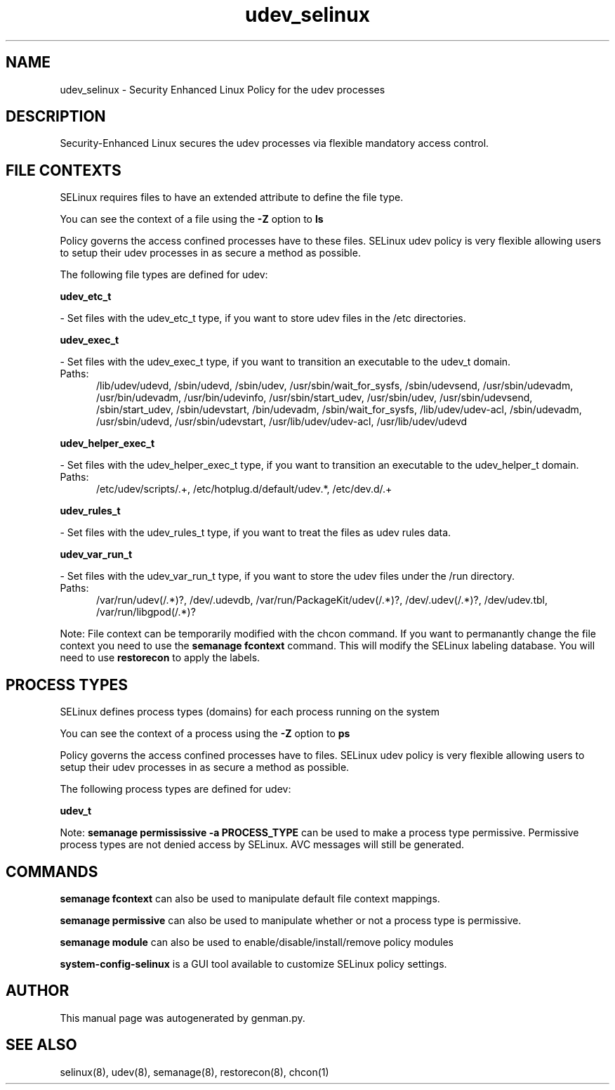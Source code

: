 .TH  "udev_selinux"  "8"  "udev" "dwalsh@redhat.com" "udev SELinux Policy documentation"
.SH "NAME"
udev_selinux \- Security Enhanced Linux Policy for the udev processes
.SH "DESCRIPTION"

Security-Enhanced Linux secures the udev processes via flexible mandatory access
control.  

.SH FILE CONTEXTS
SELinux requires files to have an extended attribute to define the file type. 
.PP
You can see the context of a file using the \fB\-Z\fP option to \fBls\bP
.PP
Policy governs the access confined processes have to these files. 
SELinux udev policy is very flexible allowing users to setup their udev processes in as secure a method as possible.
.PP 
The following file types are defined for udev:


.EX
.PP
.B udev_etc_t 
.EE

- Set files with the udev_etc_t type, if you want to store udev files in the /etc directories.


.EX
.PP
.B udev_exec_t 
.EE

- Set files with the udev_exec_t type, if you want to transition an executable to the udev_t domain.

.br
.TP 5
Paths: 
/lib/udev/udevd, /sbin/udevd, /sbin/udev, /usr/sbin/wait_for_sysfs, /sbin/udevsend, /usr/sbin/udevadm, /usr/bin/udevadm, /usr/bin/udevinfo, /usr/sbin/start_udev, /usr/sbin/udev, /usr/sbin/udevsend, /sbin/start_udev, /sbin/udevstart, /bin/udevadm, /sbin/wait_for_sysfs, /lib/udev/udev-acl, /sbin/udevadm, /usr/sbin/udevd, /usr/sbin/udevstart, /usr/lib/udev/udev-acl, /usr/lib/udev/udevd

.EX
.PP
.B udev_helper_exec_t 
.EE

- Set files with the udev_helper_exec_t type, if you want to transition an executable to the udev_helper_t domain.

.br
.TP 5
Paths: 
/etc/udev/scripts/.+, /etc/hotplug\.d/default/udev.*, /etc/dev\.d/.+

.EX
.PP
.B udev_rules_t 
.EE

- Set files with the udev_rules_t type, if you want to treat the files as udev rules data.


.EX
.PP
.B udev_var_run_t 
.EE

- Set files with the udev_var_run_t type, if you want to store the udev files under the /run directory.

.br
.TP 5
Paths: 
/var/run/udev(/.*)?, /dev/\.udevdb, /var/run/PackageKit/udev(/.*)?, /dev/\.udev(/.*)?, /dev/udev\.tbl, /var/run/libgpod(/.*)?

.PP
Note: File context can be temporarily modified with the chcon command.  If you want to permanantly change the file context you need to use the 
.B semanage fcontext 
command.  This will modify the SELinux labeling database.  You will need to use
.B restorecon
to apply the labels.

.SH PROCESS TYPES
SELinux defines process types (domains) for each process running on the system
.PP
You can see the context of a process using the \fB\-Z\fP option to \fBps\bP
.PP
Policy governs the access confined processes have to files. 
SELinux udev policy is very flexible allowing users to setup their udev processes in as secure a method as possible.
.PP 
The following process types are defined for udev:

.EX
.B udev_t 
.EE
.PP
Note: 
.B semanage permississive -a PROCESS_TYPE 
can be used to make a process type permissive. Permissive process types are not denied access by SELinux. AVC messages will still be generated.

.SH "COMMANDS"
.B semanage fcontext
can also be used to manipulate default file context mappings.
.PP
.B semanage permissive
can also be used to manipulate whether or not a process type is permissive.
.PP
.B semanage module
can also be used to enable/disable/install/remove policy modules

.PP
.B system-config-selinux 
is a GUI tool available to customize SELinux policy settings.

.SH AUTHOR	
This manual page was autogenerated by genman.py.

.SH "SEE ALSO"
selinux(8), udev(8), semanage(8), restorecon(8), chcon(1)
